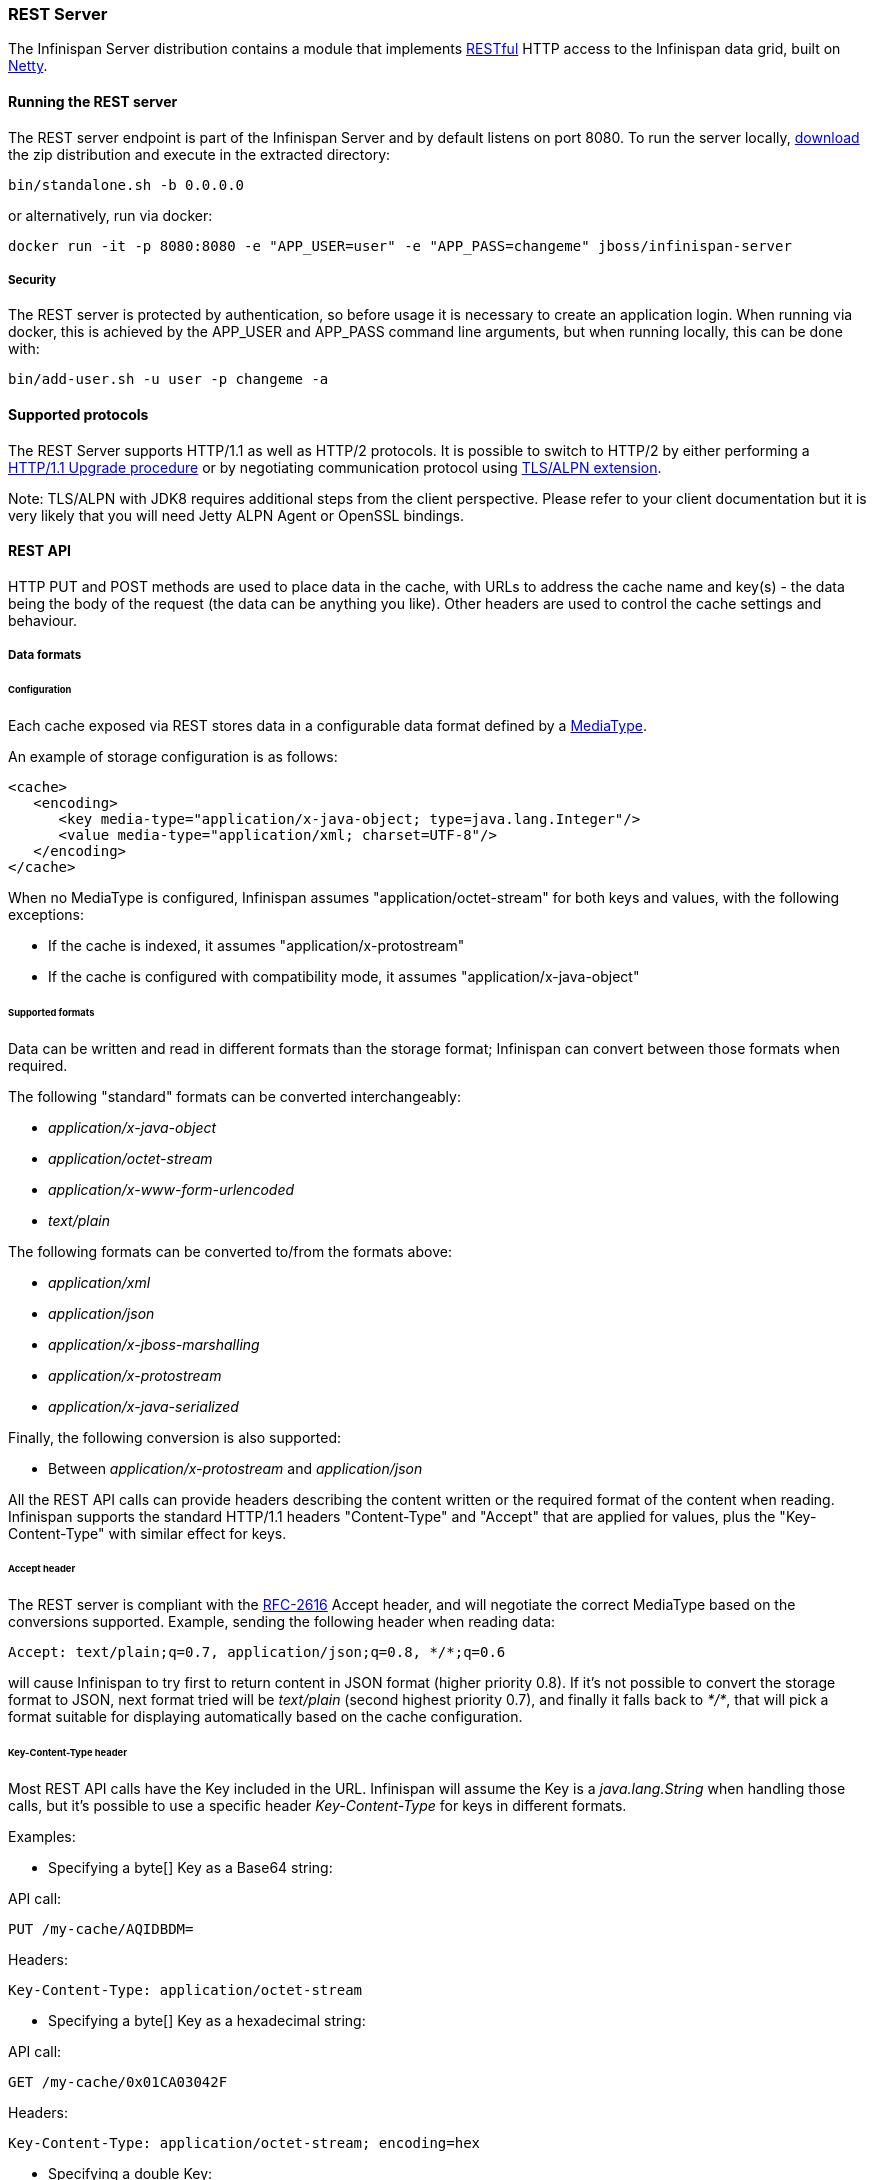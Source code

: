 ===  REST Server

The Infinispan Server distribution contains a module that implements link:http://en.wikipedia.org/wiki/Representational_State_Transfer[RESTful] HTTP access to the Infinispan data grid, built on https://github.com/netty/netty[Netty].

==== Running the REST server

The REST server endpoint is part of the Infinispan Server and by default listens on port 8080. To run the server locally,
link:http://infinispan.org/download/[download] the zip distribution and execute in the extracted directory:

[source]
----
bin/standalone.sh -b 0.0.0.0
----

or alternatively, run via docker:

[source]
----
docker run -it -p 8080:8080 -e "APP_USER=user" -e "APP_PASS=changeme" jboss/infinispan-server
----

===== Security

The REST server is protected by authentication, so before usage it is necessary to create an application login.
When running via docker, this is achieved by the APP_USER and APP_PASS command line arguments, but when running
locally, this can be done with:


[source]
----
bin/add-user.sh -u user -p changeme -a
----


==== Supported protocols

The REST Server supports HTTP/1.1 as well as HTTP/2 protocols. It is possible to switch to HTTP/2 by either performing a https://http2.github.io/http2-spec/#discover-http[HTTP/1.1 Upgrade procedure] or
by negotiating communication protocol using https://http2.github.io/http2-spec/#versioning[TLS/ALPN extension].

Note: TLS/ALPN with JDK8 requires additional steps from the client perspective. Please refer to your client documentation but it is very likely
that you will need Jetty ALPN Agent or OpenSSL bindings.

==== REST API
HTTP PUT and POST methods are used to place data in the cache, with URLs to address the cache name and key(s) - the data being the body of the request (the data can be anything you like). Other headers are used to control the cache settings and behaviour.

===== Data formats

====== Configuration

Each cache exposed via REST stores data in a configurable data format defined by a https://en.wikipedia.org/wiki/Media_type[MediaType].

An example of storage configuration is as follows:

[source,xml]
----
<cache>
   <encoding>
      <key media-type="application/x-java-object; type=java.lang.Integer"/>
      <value media-type="application/xml; charset=UTF-8"/>
   </encoding>
</cache>
----

When no MediaType is configured, Infinispan assumes "application/octet-stream" for both keys and values, with the following exceptions:

* If the cache is indexed, it assumes "application/x-protostream"
* If the cache is configured with compatibility mode, it assumes "application/x-java-object"

====== Supported formats

Data can be written and read in different formats than the storage format; Infinispan can convert between those formats when required.

The following "standard" formats can be converted interchangeably:

* _application/x-java-object_
* _application/octet-stream_
* _application/x-www-form-urlencoded_
* _text/plain_

The following formats can be converted to/from the formats above:

* __application/xml__
* _application/json_
* _application/x-jboss-marshalling_
* _application/x-protostream_
* _application/x-java-serialized_

Finally, the following conversion is also supported:

* Between _application/x-protostream_ and _application/json_

All the REST API calls can provide headers describing the content written or the required format of the content
when reading. Infinispan supports the standard HTTP/1.1 headers "Content-Type" and "Accept" that are applied for values,
plus the "Key-Content-Type" with similar effect for keys.


====== Accept header [[rest.accept]]

The REST server is compliant with the https://www.w3.org/Protocols/rfc2616/rfc2616-sec14.html[RFC-2616] Accept header,
and will negotiate the correct MediaType based on the conversions supported. Example, sending the following header when reading data:

   Accept: text/plain;q=0.7, application/json;q=0.8, */*;q=0.6

will cause Infinispan to try first to return content in JSON format (higher priority 0.8). If it's not possible to convert the storage format
to JSON, next format tried will be _text/plain_ (second highest priority 0.7), and finally it falls back to _*/*_, that will pick a format
suitable for displaying automatically based on the cache configuration.

====== Key-Content-Type header [[rest.key_content_type]]

Most REST API calls have the Key included in the URL. Infinispan will assume the Key is a _java.lang.String_ when handling those calls, but
it's possible to use a specific header _Key-Content-Type_ for keys in different formats.

Examples:

* Specifying a byte[] Key as a Base64 string:

API call:

   PUT /my-cache/AQIDBDM=

Headers:

   Key-Content-Type: application/octet-stream

* Specifying a byte[] Key as a hexadecimal string:

API call:

   GET /my-cache/0x01CA03042F

Headers:

   Key-Content-Type: application/octet-stream; encoding=hex


* Specifying a double Key:

API call:

   POST /my-cache/3.141456

Headers:

   Key-Content-Type: application/x-java-object;type=java.lang.Double


The _type_ parameter for _application/x-java-object_ is restricted to:

* Primitive wrapper types
* java.lang.String
* Bytes, making _application/x-java-object;type=Bytes_ equivalent to _application/octet-stream;encoding=hex_


===== Putting data in

====== `PUT /{cacheName}/{cacheKey}`
A PUT request of the above URL form will place the payload (body) in the given cache, with the given key (the named cache must exist on the server). For example `http://someserver/hr/payRoll-3` (in which case `hr` is the cache name, and `payRoll-3` is the key). Any existing data will be replaced, and Time-To-Live and Last-Modified values etc will updated (if applicable).

====== `POST /{cacheName}/{cacheKey}`
Exactly the same as PUT, only if a value in a cache/key already exists, it will return a Http CONFLICT status (and the content will not be updated).

.Headers

*  <<rest.key_content_type,Key-Content-Type>> : OPTIONAL The content type for the Key present in the URL.

*  Content-Type : OPTIONAL The https://en.wikipedia.org/wiki/Media_type[MediaType] of the Value being sent.

*  performAsync : OPTIONAL true/false (if true, this will return immediately, and then replicate data to the cluster on its own. Can help with bulk data inserts/large clusters.)

*  timeToLiveSeconds : OPTIONAL number (the number of seconds before this entry will automatically be deleted). If no parameter is sent, Infinispan assumes configuration default value. Passing any negative value will create an entry which will live forever.

*  maxIdleTimeSeconds : OPTIONAL number (the number of seconds after last usage of this entry when it will automatically be deleted). If no  parameter is sent, Infinispan configuration default value. Passing any negative value will create an entry which will live forever.

.Passing 0 as parameter for timeToLiveSeconds and/or maxIdleTimeSeconds
*  If both `timeToLiveSeconds` and `maxIdleTimeSeconds` are 0, the cache will use the default `lifespan` and `maxIdle` values configured in XML/programmatically
*  If _only_ `maxIdleTimeSeconds` is 0, it uses the `timeToLiveSeconds` value passed as parameter (or -1 if not present), and default `maxIdle` configured in XML/programmatically
*  If _only_ `timeToLiveSeconds` is 0, it uses default `lifespan` configured in XML/programmatically, and `maxIdle` is set to whatever came as parameter (or -1 if not present)

.JSON/Protostream conversion

When caches are indexed, or specifically configured to store _application/x-protostream_, it's possible to send and receive
JSON documents that are automatically converted to/from protostream. In order for the conversion to work, a protobuf schema must be registered.

The registration can be done via REST, by doing a POST/PUT in the ____protobuf_metadata_ cache. Example using cURL:

[source,bash]
----
curl -u user:password -X POST --data-binary @./schema.proto http://127.0.0.1:8080/rest/___protobuf_metadata/schema.proto
----

When writing a JSON document, a special field *__type_* must be present in the document to identity the protobuf _Message_
corresponding to the document.

For example, consider the following schema:

[source,protobuf]
----
message Person  {
  required string name = 1;
  required int32 age = 2;
}
----

A conformant JSON document would be:


[source,json]
----
{
   "_type": "Person",
   "name": "user1",
   "age": 32
}
----


===== Getting data back out
HTTP GET and HEAD are used to retrieve data from entries.

====== `GET /{cacheName}/{cacheKey}`
This will return the data found in the given cacheName, under the given key - as the body of the response. A Content-Type header will be present in the response according to the Media Type negotiation. Browsers can use the cache directly of course (eg as a CDN). An link:http://en.wikipedia.org/wiki/HTTP_ETag[ETag] will be returned unique for each entry, as will the Last-Modified and Expires headers field indicating the state of the data at the given URL. ETags allow browsers (and other clients) to ask for data only in the case where it has changed (to save on bandwidth) - this is standard HTTP and is honoured by Infinispan.

.Headers

*  <<rest.key_content_type,Key-Content-Type>> : OPTIONAL The content type for the Key present in the URL. When omitted, _application/x-java-object; type=java.lang.String_ is assumed
*  <<rest.accept,Accept>>: OPTIONAL The required format to return the content

Since Infinispan 5.3 it is possible to obtain additional information by appending the "extended" parameter on the query string, as follows:

 GET /cacheName/cacheKey?extended

This will return the following custom headers:


* Cluster-Primary-Owner: the node name of the primary owner for this key
* Cluster-Node-Name: the JGroups node name of the server that has handled the request
* Cluster-Physical-Address: the physical JGroups address of the server that has handled the request.

====== `HEAD /{cacheName}/{cacheKey}`
The same as GET, only no content is returned (only the header fields). You will receive the same content that you stored. E.g., if you stored a String, this is what you get back. If you stored some XML or JSON, this is what you will receive. If you stored a binary (base 64 encoded) blob, perhaps a serialized; Java; object - you will need to; deserialize this yourself.

Similarly to the GET method, the HEAD method also supports returning extended information via headers. See above.

.Headers

*  <<rest.key_content_type,Key-Content-Type>> : OPTIONAL The content type for the Key present in the URL. When omitted, _application/x-java-object; type=java.lang.String_ is assumed

===== Listing keys
====== `GET /{cacheName}`

This will return a list of keys present in the given cacheName as the body of the response. The format of the response can be controlled via the Accept header as follows:

* _application/xml_ - the list of keys will be returned in XML format.
* _application/json_ - the list of keys will be return in JSON format.
* _text/plain_ - the list of keys will be returned in plain text format, one key per line

If the cache identified by cacheName is distributed, only the keys owned by the node handling the request will be returned. To return all keys, append the "global" parameter to the query, as follows:

 GET /cacheName?global

===== Removing data
Data can be removed at the cache key/element level, or via a whole cache name using the HTTP delete method.

====== `DELETE /{cacheName}/{cacheKey}`

Removes the given key name from the cache.


.Headers

*  <<rest.key_content_type,Key-Content-Type>> : OPTIONAL The content type for the Key present in the URL. When omitted, _application/x-java-object; type=java.lang.String_ is assumed

====== `DELETE /{cacheName}`
Removes ALL the entries in the given cache name (i.e., everything from that path down). If the operation is successful, it returns 200 code.

.Make it quicker!
TIP: Set the header performAsync to true to return immediately and let the removal happen in the background.


===== Querying

The REST server supports Ickle Queries in JSON format. It's important that the cache is configured with
_application/x-protostream_ for both Keys and Values. If the cache is indexed, no configuration is needed.

====== `GET /{cacheName}?action=search&query={ickle query}`

Will execute an Ickle query in the given cache name.

.Request parameters

* _query_: REQUIRED the query string
* _max_results_: OPTIONAL the number of results to return, default is _10_
* _offset_: OPTIONAL the index of the first result to return, default is _0_
* _query_mode_: OPTIONAL the <<query.clustered-query-api,execution mode>> of the query once it's received by server. Valid values are _FETCH_ and _BROADCAST_. Default is _FETCH_.

.Query Result

Results are JSON documents containing one or more hits. Example:

[source, json]
----
{
  "total_results" : 150,
  "hits" : [ {
    "hit" : {
      "name" : "user1",
      "age" : 35
    }
  }, {
    "hit" : {
       "name" : "user2",
       "age" : 42
    }
  }, {
    "hit" : {
       "name" : "user3",
       "age" : 12
    }
  } ]
}
----

* _total_results_: NUMBER, the total number of results from the query.
* _hits_: ARRAY, list of matches from the query
* _hit_: OBJECT, each result from the query. Can contain all fields or just a subset of fields in case a _Select_ clause is used.


====== `POST /{cacheName}?action=search`

Similar to que query using GET, but the body of the request is used instead to specify the query parameters.

Example:

[source,json]
----
{
 "query":"from Entity where name:\"user1\"",
 "max_results":20,
 "offset":10
}
----

==== Client side code
Part of the point of a RESTful service is that you don't need to have tightly coupled client libraries/bindings. All you need is a HTTP client library. For Java, Apache HTTP Commons Client works just fine (and is used in the integration tests), or you can use java.net API.

===== Ruby example

[source,ruby]
----
# Shows how to interact with Infinispan REST api from ruby.
# No special libraries, just standard net/http
#
# Author: Michael Neale
#
require 'net/http'

uri = URI.parse('http://localhost:8080/rest/default/MyKey')
http = Net::HTTP.new(uri.host, uri.port)

#Create new entry

post = Net::HTTP::Post.new(uri.path, {"Content-Type" => "text/plain"})
post.basic_auth('user','pass')
post.body = "DATA HERE"

resp = http.request(post)

puts "POST response code : " + resp.code

#get it back

get = Net::HTTP::Get.new(uri.path)
get.basic_auth('user','pass')
resp = http.request(get)

puts "GET response code: " + resp.code
puts "GET Body: " + resp.body

#use PUT to overwrite

put = Net::HTTP::Put.new(uri.path, {"Content-Type" => "text/plain"})
put.basic_auth('user','pass')
put.body = "ANOTHER DATA HERE"

resp = http.request(put)

puts "PUT response code : " + resp.code

#and remove...
delete = Net::HTTP::Delete.new(uri.path)
delete.basic_auth('user','pass')

resp = http.request(delete)

puts "DELETE response code : " + resp.code

#Create binary data like this... just the same...

uri = URI.parse('http://localhost:8080/rest/default/MyLogo')
put = Net::HTTP::Put.new(uri.path, {"Content-Type" => "application/octet-stream"})
put.basic_auth('user','pass')
put.body = File.read('./logo.png')

resp = http.request(put)

puts "PUT response code : " + resp.code

#and if you want to do json...
require 'rubygems'
require 'json'

#now for fun, lets do some JSON !
uri = URI.parse('http://localhost:8080/rest/jsonCache/user')
put = Net::HTTP::Put.new(uri.path, {"Content-Type" => "application/json"})
put.basic_auth('user','pass')

data = {:name => "michael", :age => 42 }
put.body = data.to_json

resp = http.request(put)

puts "PUT response code : " + resp.code

get = Net::HTTP::Get.new(uri.path)
get.basic_auth('user','pass')
resp = http.request(get)

puts "GET Body: " + resp.body
----

===== Python 3 example

[source,python]
----

import urllib.request

# Setup basic auth
base_uri = 'http://localhost:8080/rest/default'
auth_handler = urllib.request.HTTPBasicAuthHandler()
auth_handler.add_password(user='user', passwd='pass', realm='ApplicationRealm', uri=base_uri)
opener = urllib.request.build_opener(auth_handler)
urllib.request.install_opener(opener)

# putting data in
data = "SOME DATA HERE \!"

req = urllib.request.Request(url=base_uri + '/Key', data=data.encode("UTF-8"), method='PUT',
                             headers={"Content-Type": "text/plain"})
with urllib.request.urlopen(req) as f:
    pass

print(f.status)
print(f.reason)

# getting data out
resp = urllib.request.urlopen(base_uri + '/Key')
print(resp.read().decode('utf-8'))

----

===== Java example


[source,java]
----
package org.infinispan;

import java.io.BufferedReader;
import java.io.IOException;
import java.io.InputStreamReader;
import java.io.OutputStreamWriter;
import java.net.HttpURLConnection;
import java.net.URL;
import java.util.Base64;

/**
 * Rest example accessing Infinispan Cache.
 *
 * @author Samuel Tauil (samuel@redhat.com)
 */
public class RestExample {

    /**
     * Method that puts a String value in cache.
     *
     * @param urlServerAddress URL containing the cache and the key to insert
     * @param value            Text to insert
     * @param user             Used for basic auth
     * @param password         Used for basic auth
     */
    public void putMethod(String urlServerAddress, String value, String user, String password) throws IOException {
        System.out.println("----------------------------------------");
        System.out.println("Executing PUT");
        System.out.println("----------------------------------------");
        URL address = new URL(urlServerAddress);
        System.out.println("executing request " + urlServerAddress);
        HttpURLConnection connection = (HttpURLConnection) address.openConnection();
        System.out.println("Executing put method of value: " + value);
        connection.setRequestMethod("PUT");
        connection.setRequestProperty("Content-Type", "text/plain");
        addAuthorization(connection, user, password);
        connection.setDoOutput(true);

        OutputStreamWriter outputStreamWriter = new OutputStreamWriter(connection.getOutputStream());
        outputStreamWriter.write(value);

        connection.connect();
        outputStreamWriter.flush();
        System.out.println("----------------------------------------");
        System.out.println(connection.getResponseCode() + " " + connection.getResponseMessage());
        System.out.println("----------------------------------------");
        connection.disconnect();
    }

    /**
     * Method that gets a value by a key in url as param value.
     *
     * @param urlServerAddress URL containing the cache and the key to read
     * @param user             Used for basic auth
     * @param password         Used for basic auth
     * @return String value
     */
    public String getMethod(String urlServerAddress, String user, String password) throws IOException {
        String line;
        StringBuilder stringBuilder = new StringBuilder();

        System.out.println("----------------------------------------");
        System.out.println("Executing GET");
        System.out.println("----------------------------------------");

        URL address = new URL(urlServerAddress);
        System.out.println("executing request " + urlServerAddress);

        HttpURLConnection connection = (HttpURLConnection) address.openConnection();
        connection.setRequestMethod("GET");
        connection.setRequestProperty("Content-Type", "text/plain");
        addAuthorization(connection, user, password);
        connection.setDoOutput(true);

        BufferedReader bufferedReader = new BufferedReader(new InputStreamReader(connection.getInputStream()));

        connection.connect();

        while ((line = bufferedReader.readLine()) != null) {
            stringBuilder.append(line).append('\n');
        }

        System.out.println("Executing get method of value: " + stringBuilder.toString());

        System.out.println("----------------------------------------");
        System.out.println(connection.getResponseCode() + " " + connection.getResponseMessage());
        System.out.println("----------------------------------------");

        connection.disconnect();

        return stringBuilder.toString();
    }

    private void addAuthorization(HttpURLConnection connection, String user, String pass) {
        String credentials = user + ":" + pass;
        String basic = Base64.getEncoder().encodeToString(credentials.getBytes());
        connection.setRequestProperty("Authorization", "Basic " + basic);
    }

    /**
     * Main method example.
     */
    public static void main(String[] args) throws IOException {
        RestExample restExample = new RestExample();
        String user = "user";
        String pass = "pass";
        restExample.putMethod("http://localhost:8080/rest/default/1", "Infinispan REST Test", user, pass);
        restExample.getMethod("http://localhost:8080/rest/default/1", user, pass);
    }
}

----


